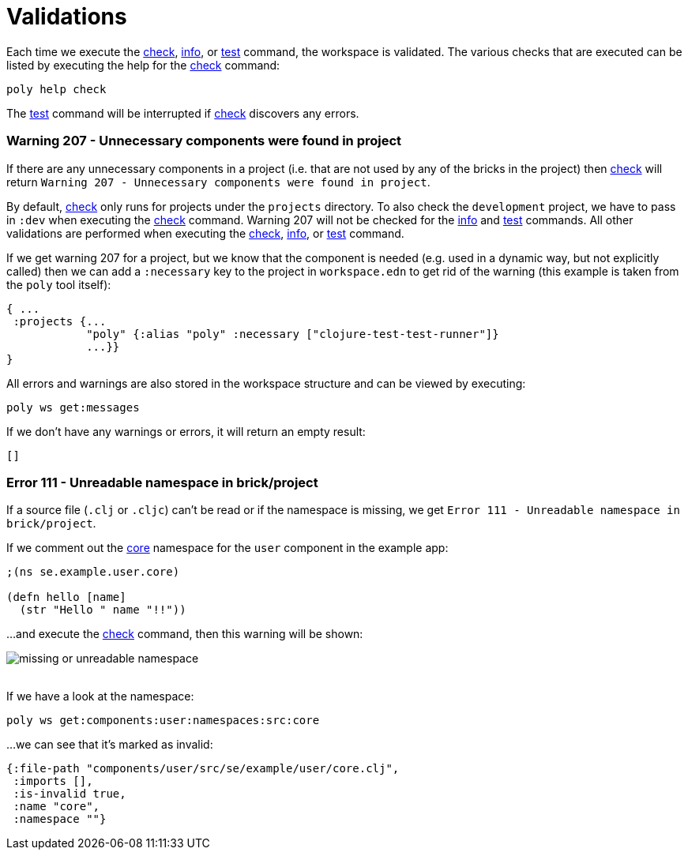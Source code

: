 = Validations

Each time we execute the xref:commands.adoc#check[check], xref:commands.adoc#info[info], or xref:commands.adoc#test[test] command, the workspace is validated.
The various checks that are executed can be listed by executing the help for the xref:commands.adoc#check[check] command:

[source,shell]
----
poly help check
----

The xref:commands.adoc#test[test] command will be interrupted if xref:commands.adoc#check[check] discovers any errors.

=== Warning 207 - Unnecessary components were found in project

If there are any unnecessary components in a project (i.e. that are not used by any of the bricks in the project) then xref:commands.adoc#check[check] will return `Warning 207 - Unnecessary components were found in project`.

By default, xref:commands.adoc#check[check] only runs for projects under the `projects` directory.
To also check the `development` project, we have to pass in `:dev` when executing the xref:commands.adoc#check[check] command.
Warning 207 will not be checked for the xref:commands.adoc#info[info] and xref:commands.adoc#test[test] commands.
All other validations are performed when executing the xref:commands.adoc#check[check], xref:commands.adoc#info[info], or xref:commands.adoc#test[test] command.

If we get warning 207 for a project, but we know that the component is needed (e.g. used in a dynamic way, but not explicitly called) then we can add a `:necessary` key to the project in `workspace.edn` to get rid of the warning (this example is taken from the `poly` tool itself):

[source,clojure]
----
{ ...
 :projects {...
            "poly" {:alias "poly" :necessary ["clojure-test-test-runner"]}
            ...}}
}
----

All errors and warnings are also stored in the workspace structure and can be viewed by executing:

[source,shell]
----
poly ws get:messages
----

If we don't have any warnings or errors, it will return an empty result:

[source,shell]
----
[]
----

[#error111]
=== Error 111 - Unreadable namespace in brick/project

If a source file (`.clj` or `.cljc`) can't be read or if the namespace is missing, we get `Error 111 - Unreadable namespace in brick/project`.

If we comment out the https://github.com/polyfy/polylith/blob/master/examples/doc-example/components/user/src/se/example/user/core.clj[core] namespace for the `user` component in the example app:

[source,clojure]
----
;(ns se.example.user.core)

(defn hello [name]
  (str "Hello " name "!!"))
----

...and execute the xref:commands.adoc#check[check] command, then this warning will be shown:

image::images/validations/missing-or-unreadable-namespace.png[]

{nbsp} +
If we have a look at the namespace:

[source,shell]
----
poly ws get:components:user:namespaces:src:core
----

...we can see that it's marked as invalid:

[source,clojure]
----
{:file-path "components/user/src/se/example/user/core.clj",
 :imports [],
 :is-invalid true,
 :name "core",
 :namespace ""}
----
